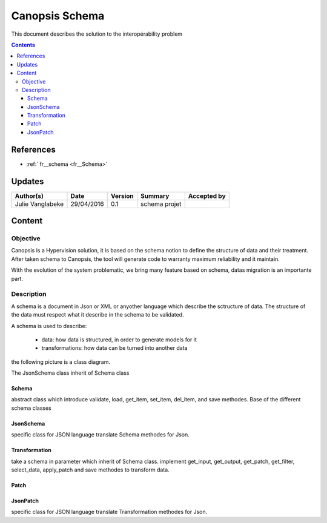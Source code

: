 .. _FR_Schema:

===============
Canopsis Schema
===============

This document describes the solution to the interopérability problem

.. contents::
   :depth: 4

----------
References
----------

- :ref:` fr__schema <fr__Schema>`

-------
Updates
-------

.. csv-table::
   :header: "Author(s)", "Date", "Version", "Summary", "Accepted by"

   "Julie Vanglabeke", "29/04/2016", "0.1", "schema projet", ""

-------
Content
-------

Objective
=========

Canopsis is a Hypervision solution, it is based on the schema notion to define the structure of data and their treatment. 
After taken schema to Canopsis, the tool will generate code to warranty maximum reliability and it maintain.

With the evolution of the system problematic, we bring many feature based on schema, datas migration is an importante part.


Description
===========

.. _FR__Schema__Description:

A schema is a document in Json or XML or anyother language which describe the sctructure of data.
The structure of the data must respect what it describe in the schema to be validated.

A schema is used to describe:

 - data: how data is structured, in order to generate models for it
 - transformations: how data can be turned into another data

the following picture is a class diagram.

.. image:: ../_static/images/schema/Diagramme.png


The JsonSchema class inherit of Schema class


Schema
------

.. _FR__Schema:

abstract class which introduce validate, load, get_item, set_item, del_item, and save methodes.
Base of the different schema classes


JsonSchema
----------

.. _FR__Schema__JsonSchema:

specific class for JSON language
translate Schema methodes for Json.


Transformation
--------------

.. _FR__Schema__Transformation:

take a schema in parameter which inherit of Schema class.
implement get_input, get_output, get_patch, get_filter, select_data, apply_patch and save methodes to transform data.



Patch
-----

.. _FR__Schema__Patch:




JsonPatch
---------

.. _FR__Schema__JsonPatch:

specific class for JSON language
translate Transformation methodes for Json.
